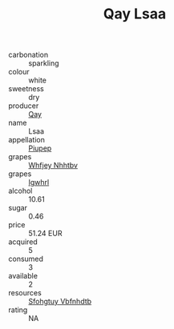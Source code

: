 :PROPERTIES:
:ID:                     c6f2882c-a769-4148-a330-20ec5afb2a0b
:END:
#+TITLE: Qay Lsaa 

- carbonation :: sparkling
- colour :: white
- sweetness :: dry
- producer :: [[id:c8fd643f-17cf-4963-8cdb-3997b5b1f19c][Qay]]
- name :: Lsaa
- appellation :: [[id:7fc7af1a-b0f4-4929-abe8-e13faf5afc1d][Piupep]]
- grapes :: [[id:cf529785-d867-4f5d-b643-417de515cda5][Whfjey Nhhtbv]]
- grapes :: [[id:418b9689-f8de-4492-b893-3f048b747884][Igwhrl]]
- alcohol :: 10.61
- sugar :: 0.46
- price :: 51.24 EUR
- acquired :: 5
- consumed :: 3
- available :: 2
- resources :: [[id:6769ee45-84cb-4124-af2a-3cc72c2a7a25][Sfohgtuy Vbfnhdtb]]
- rating :: NA


